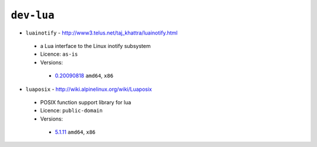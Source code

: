 ``dev-lua``
-----------

* ``luainotify`` - http://www3.telus.net/taj_khattra/luainotify.html

 * a Lua interface to the Linux inotify subsystem
 * Licence: ``as-is``
 * Versions:

  * `0.20090818 <https://github.com/JNRowe/jnrowe-misc/blob/master/dev-lua/luainotify/luainotify-0.20090818.ebuild>`__  ``amd64``, ``x86``

* ``luaposix`` - http://wiki.alpinelinux.org/wiki/Luaposix

 * POSIX function support library for lua
 * Licence: ``public-domain``
 * Versions:

  * `5.1.11 <https://github.com/JNRowe/jnrowe-misc/blob/master/dev-lua/luaposix/luaposix-5.1.11.ebuild>`__  ``amd64``, ``x86``

